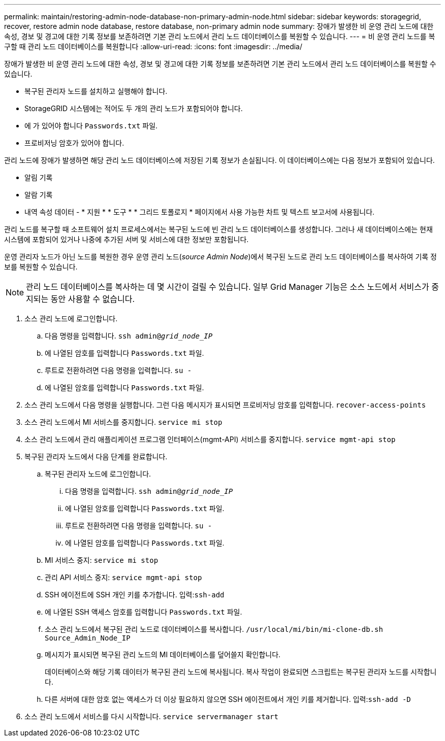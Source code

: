 ---
permalink: maintain/restoring-admin-node-database-non-primary-admin-node.html 
sidebar: sidebar 
keywords: storagegrid, recover, restore admin node database, restore database, non-primary admin node 
summary: 장애가 발생한 비 운영 관리 노드에 대한 속성, 경보 및 경고에 대한 기록 정보를 보존하려면 기본 관리 노드에서 관리 노드 데이터베이스를 복원할 수 있습니다. 
---
= 비 운영 관리 노드를 복구할 때 관리 노드 데이터베이스를 복원합니다
:allow-uri-read: 
:icons: font
:imagesdir: ../media/


[role="lead"]
장애가 발생한 비 운영 관리 노드에 대한 속성, 경보 및 경고에 대한 기록 정보를 보존하려면 기본 관리 노드에서 관리 노드 데이터베이스를 복원할 수 있습니다.

* 복구된 관리자 노드를 설치하고 실행해야 합니다.
* StorageGRID 시스템에는 적어도 두 개의 관리 노드가 포함되어야 합니다.
* 에 가 있어야 합니다 `Passwords.txt` 파일.
* 프로비저닝 암호가 있어야 합니다.


관리 노드에 장애가 발생하면 해당 관리 노드 데이터베이스에 저장된 기록 정보가 손실됩니다. 이 데이터베이스에는 다음 정보가 포함되어 있습니다.

* 알림 기록
* 알람 기록
* 내역 속성 데이터 - * 지원 * * 도구 * * 그리드 토폴로지 * 페이지에서 사용 가능한 차트 및 텍스트 보고서에 사용됩니다.


관리 노드를 복구할 때 소프트웨어 설치 프로세스에서는 복구된 노드에 빈 관리 노드 데이터베이스를 생성합니다. 그러나 새 데이터베이스에는 현재 시스템에 포함되어 있거나 나중에 추가된 서버 및 서비스에 대한 정보만 포함됩니다.

운영 관리자 노드가 아닌 노드를 복원한 경우 운영 관리 노드(_source Admin Node_)에서 복구된 노드로 관리 노드 데이터베이스를 복사하여 기록 정보를 복원할 수 있습니다.


NOTE: 관리 노드 데이터베이스를 복사하는 데 몇 시간이 걸릴 수 있습니다. 일부 Grid Manager 기능은 소스 노드에서 서비스가 중지되는 동안 사용할 수 없습니다.

. 소스 관리 노드에 로그인합니다.
+
.. 다음 명령을 입력합니다. `ssh admin@_grid_node_IP_`
.. 에 나열된 암호를 입력합니다 `Passwords.txt` 파일.
.. 루트로 전환하려면 다음 명령을 입력합니다. `su -`
.. 에 나열된 암호를 입력합니다 `Passwords.txt` 파일.


. 소스 관리 노드에서 다음 명령을 실행합니다. 그런 다음 메시지가 표시되면 프로비저닝 암호를 입력합니다. `recover-access-points`
. 소스 관리 노드에서 MI 서비스를 중지합니다. `service mi stop`
. 소스 관리 노드에서 관리 애플리케이션 프로그램 인터페이스(mgmt-API) 서비스를 중지합니다. `service mgmt-api stop`
. 복구된 관리자 노드에서 다음 단계를 완료합니다.
+
.. 복구된 관리자 노드에 로그인합니다.
+
... 다음 명령을 입력합니다. `ssh admin@_grid_node_IP_`
... 에 나열된 암호를 입력합니다 `Passwords.txt` 파일.
... 루트로 전환하려면 다음 명령을 입력합니다. `su -`
... 에 나열된 암호를 입력합니다 `Passwords.txt` 파일.


.. MI 서비스 중지: `service mi stop`
.. 관리 API 서비스 중지: `service mgmt-api stop`
.. SSH 에이전트에 SSH 개인 키를 추가합니다. 입력:``ssh-add``
.. 에 나열된 SSH 액세스 암호를 입력합니다 `Passwords.txt` 파일.
.. 소스 관리 노드에서 복구된 관리 노드로 데이터베이스를 복사합니다. `/usr/local/mi/bin/mi-clone-db.sh Source_Admin_Node_IP`
.. 메시지가 표시되면 복구된 관리 노드의 MI 데이터베이스를 덮어쓸지 확인합니다.
+
데이터베이스와 해당 기록 데이터가 복구된 관리 노드에 복사됩니다. 복사 작업이 완료되면 스크립트는 복구된 관리자 노드를 시작합니다.

.. 다른 서버에 대한 암호 없는 액세스가 더 이상 필요하지 않으면 SSH 에이전트에서 개인 키를 제거합니다. 입력:``ssh-add -D``


. 소스 관리 노드에서 서비스를 다시 시작합니다. `service servermanager start`

